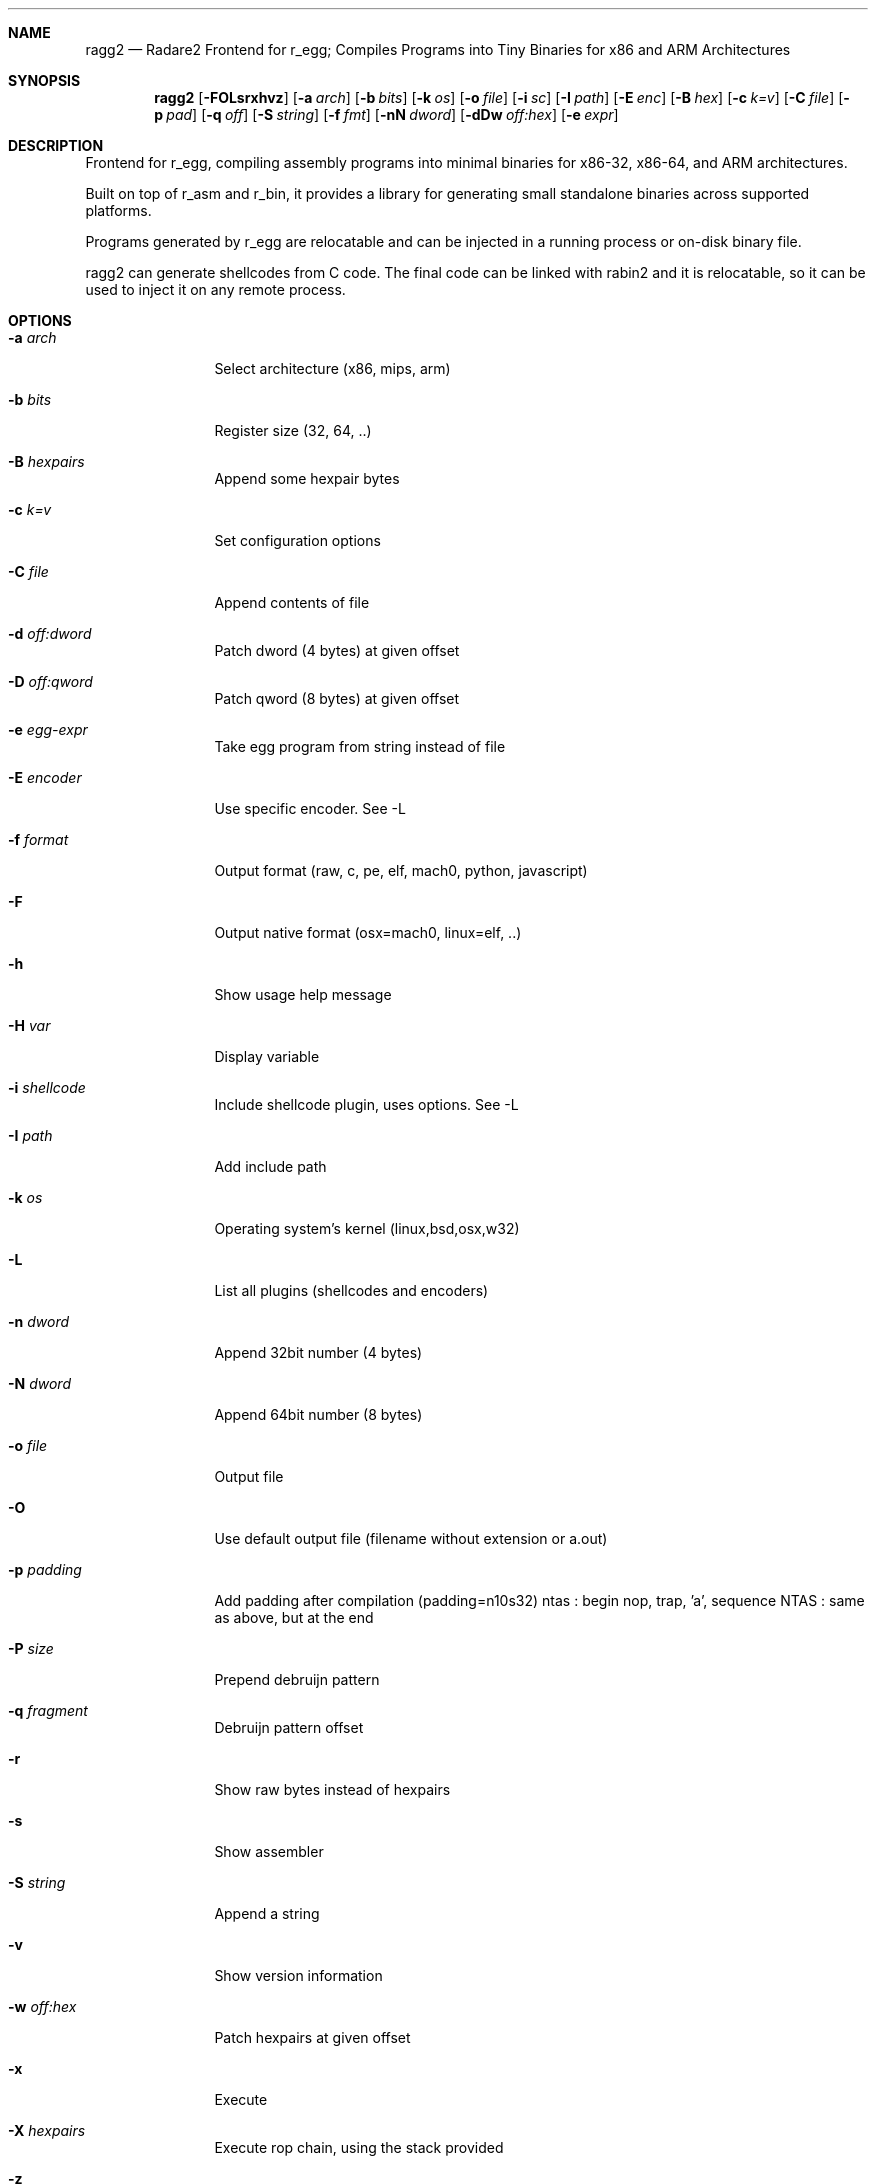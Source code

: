 .Dd Jul 10, 2025
.Dt RAGG2 1
.Sh NAME
.Nm ragg2
.Nd Radare2 Frontend for r_egg; Compiles Programs into Tiny Binaries for x86 and ARM Architectures
.Sh SYNOPSIS
.Nm ragg2
.Op Fl FOLsrxhvz
.Op Fl a Ar arch
.Op Fl b Ar bits
.Op Fl k Ar os
.Op Fl o Ar file
.Op Fl i Ar sc
.Op Fl I Ar path
.Op Fl E Ar enc
.Op Fl B Ar hex
.Op Fl c Ar k=v
.Op Fl C Ar file
.Op Fl p Ar pad
.Op Fl q Ar off
.Op Fl S Ar string
.Op Fl f Ar fmt
.Op Fl nN Ar dword
.Op Fl dDw Ar off:hex
.Op Fl e Ar expr
.Sh DESCRIPTION
Frontend for r_egg, compiling assembly programs into minimal binaries for x86-32, x86-64, and ARM architectures.
.Pp
Built on top of r_asm and r_bin, it provides a library for generating small standalone binaries across supported platforms.
.Pp
Programs generated by r_egg are relocatable and can be injected in a running process or on-disk binary file.
.Pp
ragg2 can generate shellcodes from C code. The final code can be linked with rabin2 and it is relocatable, so it can be used to inject it on any remote process.
.Sh OPTIONS
.Bl -tag -width Fl
.It Fl a Ar arch
Select architecture (x86, mips, arm)
.It Fl b Ar bits
Register size (32, 64, ..)
.It Fl B Ar hexpairs
Append some hexpair bytes
.It Fl c Ar k=v
Set configuration options
.It Fl C Ar file
Append contents of file
.It Fl d Ar off:dword
Patch dword (4 bytes) at given offset
.It Fl D Ar off:qword
Patch qword (8 bytes) at given offset
.It Fl e Ar egg-expr
Take egg program from string instead of file
.It Fl E Ar encoder
Use specific encoder. See -L
.It Fl f Ar format
Output format (raw, c, pe, elf, mach0, python, javascript)
.It Fl F
Output native format (osx=mach0, linux=elf, ..)
.It Fl h
Show usage help message
.It Fl H Ar var
Display variable
.It Fl i Ar shellcode
Include shellcode plugin, uses options. See -L
.It Fl I Ar path
Add include path
.It Fl k Ar os
Operating system's kernel (linux,bsd,osx,w32)
.It Fl L
List all plugins (shellcodes and encoders)
.It Fl n Ar dword
Append 32bit number (4 bytes)
.It Fl N Ar dword
Append 64bit number (8 bytes)
.It Fl o Ar file
Output file
.It Fl O
Use default output file (filename without extension or a.out)
.It Fl p Ar padding
Add padding after compilation (padding=n10s32)
ntas : begin nop, trap, 'a', sequence
NTAS : same as above, but at the end
.It Fl P Ar size
Prepend debruijn pattern
.It Fl q Ar fragment
Debruijn pattern offset
.It Fl r
Show raw bytes instead of hexpairs
.It Fl s
Show assembler
.It Fl S Ar string
Append a string
.It Fl v
Show version information
.It Fl w Ar off:hex
Patch hexpairs at given offset
.It Fl x
Execute
.It Fl X Ar hexpairs
Execute rop chain, using the stack provided
.It Fl z
Output in C string syntax
.El
.Sh ENVIRONMENT
.Pp
.Bl -tag -width Fl
.It Ev R2_NOPLUGINS
Do not load any plugin
.El
.Sh EXAMPLES
.Pp
Using r_egg language:
.Pp
  $ cat hi.r
  /* hello world in r_egg */
  write@syscall(4); //x64 write@syscall(1);
  exit@syscall(1); //x64 exit@syscall(60);
  main@global(128) {
    .var0 = "hi!\\n";
    write(1,.var0, 4);
    exit(0);
  }
  $ ragg2 -O -F hi.r
  $ ./hi
  hi!
.Pp
Using C language:
.Pp
  $ cat hi.c
  main() {
    write(1, "Hello\\n", 6);
    exit(0);
  }
  $ ragg2 -O -F hi.c
  $ ./hi
  Hello
.Pp
Tiny binary output:
.Pp
  $ wc -c < hi
    165
.Pp
Compiled shellcode with zeroes:
.Pp
  $ ragg2 hi.c | tail -1
  eb0748656c6c6f0a00bf01000000488d35edffffffba06000000b8010
  000000f0531ffb83c0000000f0531c0c3
.Pp
Using XOR encoder with key 64:
.Pp
  $ ragg2 -e xor -c key=64 -B $(ragg2 hi.c | tail -1)
  6a2d596a405be8ffffffffc15e4883c60d301e48ffc6e2f9ab4708252
  c2c2f4a40ff4140404008cd75adbfbfbffa46404040f8414040404f45
  71bff87c4040404f45718083
.Sh SEE ALSO
.Pp
.Xr radare2(1)
.Sh AUTHORS
.Pp
Written by pancake <pancake@nopcode.org>.
